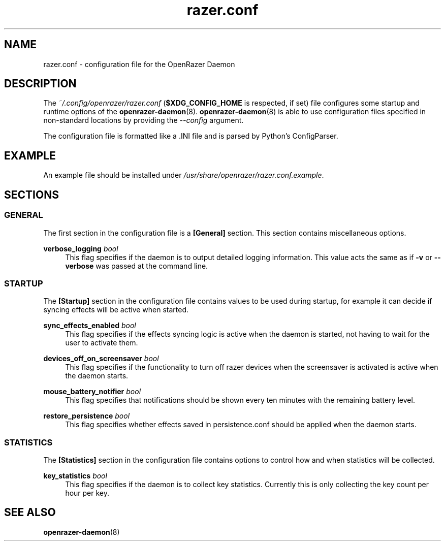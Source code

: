 .\" Generated by scdoc 1.11.1
.\" Complete documentation for this program is not available as a GNU info page
.ie \n(.g .ds Aq \(aq
.el       .ds Aq '
.nh
.ad l
.\" Begin generated content:
.TH "razer.conf" "5" "2021-04-10"
.P
.SH NAME
.P
razer.\&conf - configuration file for the OpenRazer Daemon
.P
.SH DESCRIPTION
.P
The \fI~/.\&config/openrazer/razer.\&conf\fR (\fB$XDG_CONFIG_HOME\fR is respected, if set) file configures some startup and runtime options of the \fBopenrazer-daemon\fR(8).\& \fBopenrazer-daemon\fR(8) is able to use configuration files specified in non-standard locations by providing the \fI--config\fR argument.\&
.P
The configuration file is formatted like a .\&INI file and is parsed by Python's ConfigParser.\&
.P
.SH EXAMPLE
.P
An example file should be installed under \fI/usr/share/openrazer/razer.\&conf.\&example\fR.\&
.P
.SH SECTIONS
.P
.SS GENERAL
.P
The first section in the configuration file is a \fB[General]\fR section.\& This section contains miscellaneous options.\&
.P
\fBverbose_logging\fR \fIbool\fR
.RS 4
This flag specifies if the daemon is to output detailed logging information.\& This value acts the same as if \fB-v\fR or \fB--verbose\fR was passed at the command line.\&
.P
.RE
.SS STARTUP
.P
The \fB[Startup]\fR section in the configuration file contains values to be used during startup, for example it can decide if syncing effects will be active when started.\&
.P
\fBsync_effects_enabled\fR \fIbool\fR
.RS 4
This flag specifies if the effects syncing logic is active when the daemon is started, not having to wait for the user to activate them.\&
.P
.RE
\fBdevices_off_on_screensaver\fR \fIbool\fR
.RS 4
This flag specifies if the functionality to turn off razer devices when the screensaver is activated is active when the daemon starts.\&
.P
.RE
\fBmouse_battery_notifier\fR \fIbool\fR
.RS 4
This flag specifies that notifications should be shown every ten minutes with the remaining battery level.\&
.P
.RE
\fBrestore_persistence\fR \fIbool\fR
.RS 4
This flag specifies whether effects saved in persistence.\&conf should be applied when the daemon starts.\&
.P
.RE
.SS STATISTICS
.P
The \fB[Statistics]\fR section in the configuration file contains options to control how and when statistics will be collected.\&
.P
\fBkey_statistics\fR \fIbool\fR
.RS 4
This flag specifies if the daemon is to collect key statistics.\& Currently this is only collecting the key count per hour per key.\&
.P
.P
.RE
.SH SEE ALSO
.P
\fBopenrazer-daemon\fR(8)
